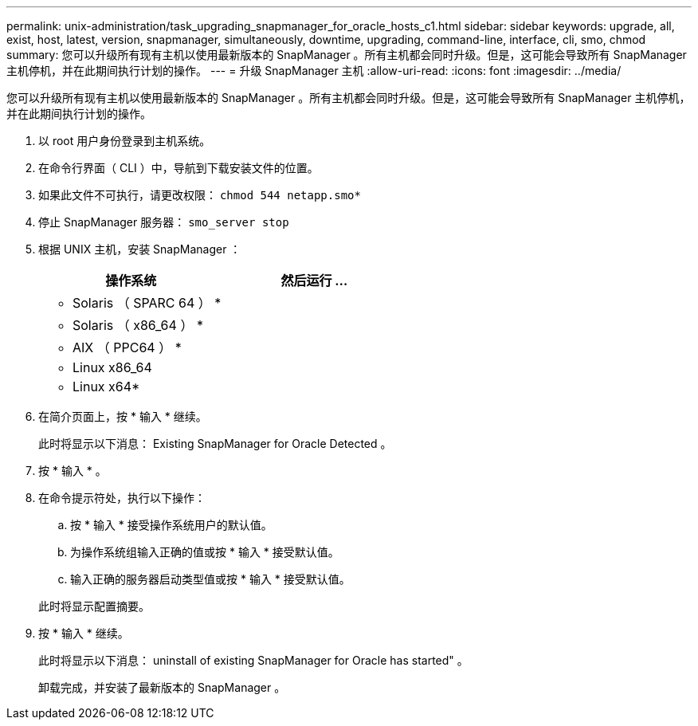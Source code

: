 ---
permalink: unix-administration/task_upgrading_snapmanager_for_oracle_hosts_c1.html 
sidebar: sidebar 
keywords: upgrade, all, exist, host, latest, version, snapmanager, simultaneously, downtime, upgrading, command-line, interface, cli, smo, chmod 
summary: 您可以升级所有现有主机以使用最新版本的 SnapManager 。所有主机都会同时升级。但是，这可能会导致所有 SnapManager 主机停机，并在此期间执行计划的操作。 
---
= 升级 SnapManager 主机
:allow-uri-read: 
:icons: font
:imagesdir: ../media/


[role="lead"]
您可以升级所有现有主机以使用最新版本的 SnapManager 。所有主机都会同时升级。但是，这可能会导致所有 SnapManager 主机停机，并在此期间执行计划的操作。

. 以 root 用户身份登录到主机系统。
. 在命令行界面（ CLI ）中，导航到下载安装文件的位置。
. 如果此文件不可执行，请更改权限： `chmod 544 netapp.smo*`
. 停止 SnapManager 服务器： `smo_server stop`
. 根据 UNIX 主机，安装 SnapManager ：
+
|===
| 操作系统 | 然后运行 ... 


 a| 
* Solaris （ SPARC 64 ） *
 a| 



 a| 
* Solaris （ x86_64 ） *
 a| 



 a| 
* AIX （ PPC64 ） *
 a| 



 a| 
* Linux x86_64
 a| 



 a| 
* Linux x64*
 a| 

|===
. 在简介页面上，按 * 输入 * 继续。
+
此时将显示以下消息： Existing SnapManager for Oracle Detected 。

. 按 * 输入 * 。
. 在命令提示符处，执行以下操作：
+
.. 按 * 输入 * 接受操作系统用户的默认值。
.. 为操作系统组输入正确的值或按 * 输入 * 接受默认值。
.. 输入正确的服务器启动类型值或按 * 输入 * 接受默认值。


+
此时将显示配置摘要。

. 按 * 输入 * 继续。
+
此时将显示以下消息： uninstall of existing SnapManager for Oracle has started" 。

+
卸载完成，并安装了最新版本的 SnapManager 。


